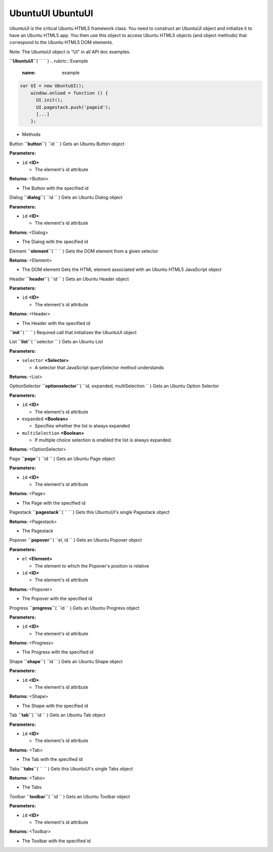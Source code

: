 .. _sdk_ubuntuui_ubuntuui:
UbuntuUI UbuntuUI
=================


UbuntuUI is the critical Ubuntu HTML5 framework class. You need to
construct an UbuntuUI object and initialize it to have an Ubuntu HTML5
app. You then use this object to access Ubuntu HTML5 objects (and object
methods) that correspond to the Ubuntu HTML5 DOM elements.

Note: The UbuntuUI object is "UI" in all API doc examples.

**``UbuntuUI``**\ ( ``  `` )
.. rubric:: Example
   :name: example

.. code:: code

     var UI = new UbuntuUI();
         window.onload = function () {
           UI.init();
           UI.pagestack.push('pageid');
           [...]
         };

-  Methods

Button **``button``**\ ( ``id `` )
Gets an Ubuntu Button object

**Parameters:**

-  ``id`` **<ID>**

   -  The element's id attribute

**Returns:** <Button>

-  The Button with the specified id

Dialog **``dialog``**\ ( ``id `` )
Gets an Ubuntu Dialog object

**Parameters:**

-  ``id`` **<ID>**

   -  The element's id attribute

**Returns:** <Dialog>

-  The Dialog with the specified id

Element **``element``**\ ( ``  `` )
Gets the DOM element from a given selector

**Returns:** <Element>

-  The DOM element Gets the HTML element associated with an Ubuntu HTML5
   JavaScript object

Header **``header``**\ ( ``id `` )
Gets an Ubuntu Header object

**Parameters:**

-  ``id`` **<ID>**

   -  The element's id attribute

**Returns:** <Header>

-  The Header with the specified id

**``init``**\ ( ``  `` )
Required call that initializes the UbuntuUI object

List **``list``**\ ( ``selector `` )
Gets an Ubuntu List

**Parameters:**

-  ``selector`` **<Selector>**

   -  A selector that JavaScript querySelector method understands

**Returns:** <List>

OptionSelector **``optionselector``**\ (
``id, expanded, multiSelection `` )
Gets an Ubuntu Option Selector

**Parameters:**

-  ``id`` **<ID>**

   -  The element's id attribute

-  ``expanded`` **<Boolean>**

   -  Specifies whether the list is always expanded

-  ``multiSelection`` **<Boolean>**

   -  If multiple choice selection is enabled the list is always
      expanded.

**Returns:** <OptionSelector>

Page **``page``**\ ( ``id `` )
Gets an Ubuntu Page object

**Parameters:**

-  ``id`` **<ID>**

   -  The element's id attribute

**Returns:** <Page>

-  The Page with the specified id

Pagestack **``pagestack``**\ ( ``  `` )
Gets this UbuntuUI's single Pagestack object

**Returns:** <Pagestack>

-  The Pagestack

Popover **``popover``**\ ( ``el, id `` )
Gets an Ubuntu Popover object

**Parameters:**

-  ``el`` **<Element>**

   -  The element to which the Popover's position is relative

-  ``id`` **<ID>**

   -  The element's id attribute

**Returns:** <Popover>

-  The Popover with the specified id

Progress **``progress``**\ ( ``id `` )
Gets an Ubuntu Progress object

**Parameters:**

-  ``id`` **<ID>**

   -  The element's id attribute

**Returns:** <Progress>

-  The Progress with the specified id

Shape **``shape``**\ ( ``id `` )
Gets an Ubuntu Shape object

**Parameters:**

-  ``id`` **<ID>**

   -  The element's id attribute

**Returns:** <Shape>

-  The Shape with the specified id

Tab **``tab``**\ ( ``id `` )
Gets an Ubuntu Tab object

**Parameters:**

-  ``id`` **<ID>**

   -  The element's id attribute

**Returns:** <Tab>

-  The Tab with the specified id

Tabs **``tabs``**\ ( ``  `` )
Gets this UbuntuUI's single Tabs object

**Returns:** <Tabs>

-  The Tabs

Toolbar **``toolbar``**\ ( ``id `` )
Gets an Ubuntu Toolbar object

**Parameters:**

-  ``id`` **<ID>**

   -  The element's id attribute

**Returns:** <Toolbar>

-  The Toolbar with the specified id

